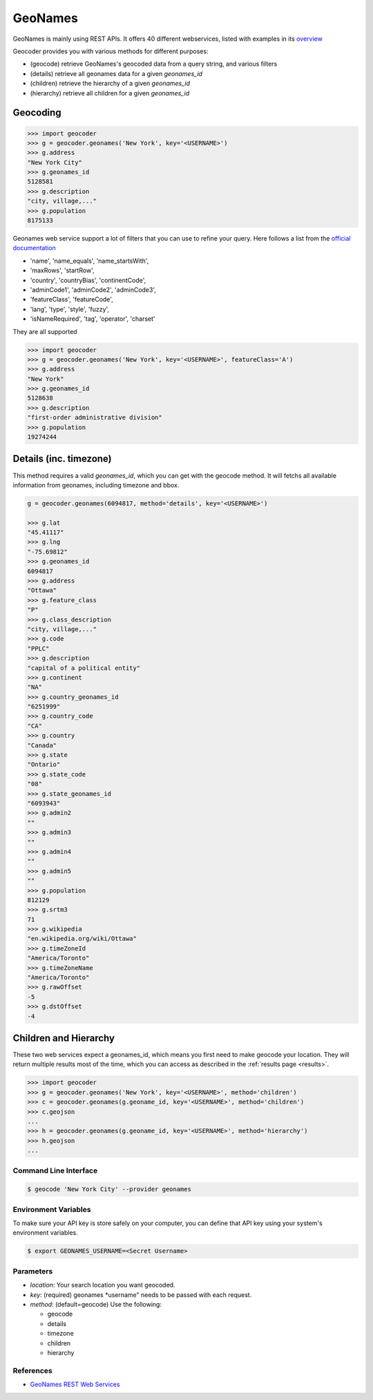 GeoNames
========

GeoNames is mainly using REST APIs. It offers 40 different webservices, listed with examples in its `overview <http://www.geonames.org/export/ws-overview.html>`_

Geocoder provides you with various methods for different purposes:

- (geocode) retrieve GeoNames's geocoded data from a query string, and various filters
- (details) retrieve all geonames data for a given *geonames_id*
- (children) retrieve the hierarchy of a given *geonames_id*
- (hierarchy) retrieve all children for a given *geonames_id*

Geocoding
~~~~~~~~~

.. code-block:: python

    >>> import geocoder
    >>> g = geocoder.geonames('New York', key='<USERNAME>')
    >>> g.address
    "New York City"
    >>> g.geonames_id
    5128581
    >>> g.description
    "city, village,..."
    >>> g.population
    8175133

Geonames web service support a lot of filters that you can use to refine your query. Here follows a list from the `official documentation <http://www.geonames.org/export/geonames-search.html>`_

- 'name', 'name_equals', 'name_startsWith', 
- 'maxRows', 'startRow',
- 'country', 'countryBias', 'continentCode',
- 'adminCode1', 'adminCode2', 'adminCode3',
- 'featureClass', 'featureCode',
- 'lang', 'type', 'style', 'fuzzy',
- 'isNameRequired', 'tag', 'operator', 'charset'

They are all supported 

.. code-block:: python

    >>> import geocoder
    >>> g = geocoder.geonames('New York', key='<USERNAME>', featureClass='A')
    >>> g.address
    "New York"
    >>> g.geonames_id
    5128638
    >>> g.description
    "first-order administrative division"
    >>> g.population
    19274244

Details (inc. timezone)
~~~~~~~~~~~~~~~~~~~~~~~

This method requires a valid *geonames_id*, which you can get with the geocode method. It will fetchs all available information from geonames, including timezone and bbox.


.. code-block:: python

    g = geocoder.geonames(6094817, method='details', key='<USERNAME>')

    >>> g.lat
    "45.41117"
    >>> g.lng
    "-75.69812"
    >>> g.geonames_id
    6094817
    >>> g.address
    "Ottawa"
    >>> g.feature_class
    "P"
    >>> g.class_description
    "city, village,..."
    >>> g.code
    "PPLC"
    >>> g.description
    "capital of a political entity"
    >>> g.continent
    "NA"
    >>> g.country_geonames_id
    "6251999"
    >>> g.country_code
    "CA"
    >>> g.country
    "Canada"
    >>> g.state
    "Ontario"
    >>> g.state_code
    "08"
    >>> g.state_geonames_id
    "6093943"
    >>> g.admin2
    ""
    >>> g.admin3
    ""
    >>> g.admin4
    ""
    >>> g.admin5
    ""
    >>> g.population
    812129
    >>> g.srtm3
    71
    >>> g.wikipedia
    "en.wikipedia.org/wiki/Ottawa"
    >>> g.timeZoneId
    "America/Toronto"
    >>> g.timeZoneName
    "America/Toronto"
    >>> g.rawOffset
    -5
    >>> g.dstOffset
    -4

Children and Hierarchy
~~~~~~~~~~~~~~~~~~~~~~~

These two web services expect a geonames_id, which means you first need to make geocode your location. They will return multiple results most of the time, which you can access as described in the :ref:`results page <results>`.

.. code-block:: python

    >>> import geocoder
    >>> g = geocoder.geonames('New York', key='<USERNAME>', method='children')
    >>> c = geocoder.geonames(g.geoname_id, key='<USERNAME>', method='children')
    >>> c.geojson
    ...
    >>> h = geocoder.geonames(g.geoname_id, key='<USERNAME>', method='hierarchy')
    >>> h.geojson
    ...


Command Line Interface
----------------------

.. code-block:: bash

    $ geocode 'New York City' --provider geonames

Environment Variables
---------------------

To make sure your API key is store safely on your computer, you can define that API key using your system's environment variables.

.. code-block:: bash

    $ export GEONAMES_USERNAME=<Secret Username>

Parameters
----------

- `location`: Your search location you want geocoded.
- `key`: (required) geonames *username" needs to be passed with each request.
- `method`: (default=geocode) Use the following:

  - geocode
  - details
  - timezone
  - children
  - hierarchy

References
----------

- `GeoNames REST Web Services <http://www.geonames.org/export/web-services.html>`_
